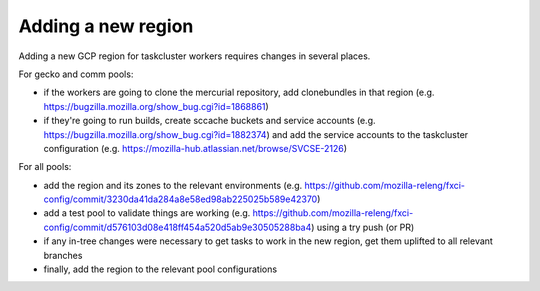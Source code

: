 .. new_region:

Adding a new region
===================

Adding a new GCP region for taskcluster workers requires changes in several places.

For gecko and comm pools:

- if the workers are going to clone the mercurial repository, add clonebundles in that region (e.g. https://bugzilla.mozilla.org/show_bug.cgi?id=1868861)
- if they're going to run builds, create sccache buckets and service accounts (e.g. https://bugzilla.mozilla.org/show_bug.cgi?id=1882374) and add the service accounts to the taskcluster configuration (e.g. https://mozilla-hub.atlassian.net/browse/SVCSE-2126)

For all pools:

- add the region and its zones to the relevant environments (e.g. https://github.com/mozilla-releng/fxci-config/commit/3230da41da284a8e58ed98ab225025b589e42370)
- add a test pool to validate things are working (e.g. https://github.com/mozilla-releng/fxci-config/commit/d576103d08e418ff454a520d5ab9e30505288ba4) using a try push (or PR)
- if any in-tree changes were necessary to get tasks to work in the new region, get them uplifted to all relevant branches
- finally, add the region to the relevant pool configurations

